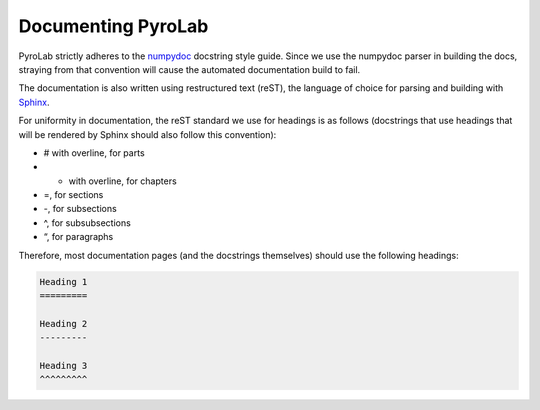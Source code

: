 ===================
Documenting PyroLab
===================

PyroLab strictly adheres to the `numpydoc`_ docstring style guide. Since we use
the numpydoc parser in building the docs, straying from that convention will 
cause the automated documentation build to fail.

.. _numpydoc: https://numpydoc.readthedocs.io/en/latest/

The documentation is also written using restructured text (reST), the language
of choice for parsing and building with `Sphinx`_.

.. _Sphinx: https://www.sphinx-doc.org/en/master/

For uniformity in documentation, the reST standard we use for headings is as
follows (docstrings that use headings that will be rendered by Sphinx should
also follow this convention):

* # with overline, for parts
* * with overline, for chapters
* =, for sections
* -, for subsections
* ^, for subsubsections
* “, for paragraphs

Therefore, most documentation pages (and the docstrings themselves) should use
the following headings:

.. code-block:: rst
   
   Heading 1
   =========

   Heading 2
   ---------

   Heading 3
   ^^^^^^^^^
